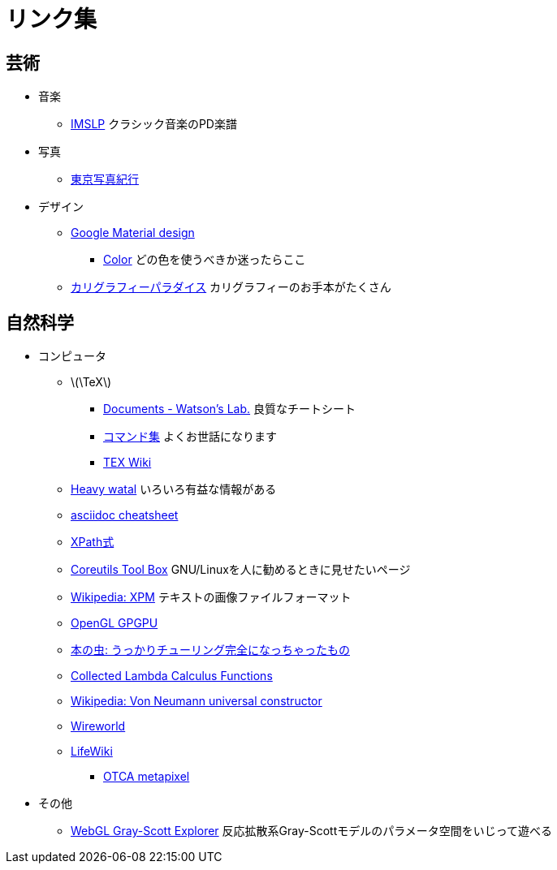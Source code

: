 = リンク集


== 芸術

* 音楽
** link:http://imslp.org/[IMSLP]
クラシック音楽のPD楽譜
* 写真
** link:http://www.kmine.sakura.ne.jp/[東京写真紀行]
* デザイン
** link:https://material.io/guidelines/[Google Material design]
*** link:https://material.io/guidelines/style/color.html[Color]
どの色を使うべきか迷ったらここ
** link:http://www.nozomistudio.com/callipara/[カリグラフィーパラダイス]
カリグラフィーのお手本がたくさん


== 自然科学

* コンピュータ
** \(\TeX\)
*** link:https://wtsnjp.com/documents[Documents - Watson's Lab.] 良質なチートシート
*** link:http://www.latex-cmd.com/[コマンド集] よくお世話になります
*** link:https://texwiki.texjp.org/?LaTeX%E5%85%A5%E9%96%80[TEX Wiki]
** link:https://heavywatal.github.io/[Heavy watal]
いろいろ有益な情報がある
** link:http://powerman.name/doc/asciidoc[asciidoc cheatsheet]
** link:http://qiita.com/mpyw/items/c0312271819baee09132#xpath%E5%BC%8F[XPath式]
** link:https://www.gnu.org/software/coreutils/manual/html_node/Opening-the-software-toolbox.html#Opening-the-software-toolbox[Coreutils Tool Box]
GNU/Linuxを人に勧めるときに見せたいページ
** link:https://ja.wikipedia.org/wiki/XPM[Wikipedia: XPM]
テキストの画像ファイルフォーマット
** link:http://www.mathematik.uni-dortmund.de/~goeddeke/gpgpu/tutorial.html[OpenGL GPGPU]
** link:https://cpplover.blogspot.jp/2013/10/blog-post_20.html[本の虫: うっかりチューリング完全になっちゃったもの]
** link:http://jwodder.freeshell.org/lambda.html[Collected Lambda Calculus Functions]
** link:https://en.wikipedia.org/wiki/Von_Neumann_universal_constructor[Wikipedia: Von Neumann universal constructor]
** link:https://en.wikipedia.org/wiki/Wireworld[Wireworld]
** link:http://conwaylife.com/wiki/Main_Page[LifeWiki]
*** link:http://conwaylife.com/wiki/OTCA_meta-pixel[OTCA metapixel]
* その他
** link:http://mrob.com/pub/comp/xmorphia/ogl/index.html[WebGL Gray-Scott Explorer]
反応拡散系Gray-Scottモデルのパラメータ空間をいじって遊べる
